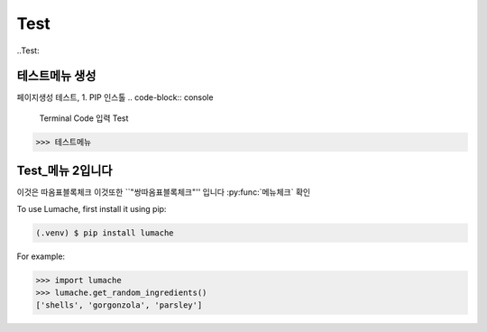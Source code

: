 Test
=====

..Test:

테스트메뉴 생성
--------------------
페이지생성 테스트, 1. PIP 인스톨
.. code-block:: console
   Terminal Code 입력 Test
>>> 테스트메뉴

Test_메뉴 2입니다
----------------


이것은 ``따옴표블록체크`` 이것또한 ``"쌍따옴표블록체크"'' 입니다 :py:func:`메뉴체크` 확인

To use Lumache, first install it using pip:

.. code-block:: console

   (.venv) $ pip install lumache

For example:

>>> import lumache
>>> lumache.get_random_ingredients()
['shells', 'gorgonzola', 'parsley']

